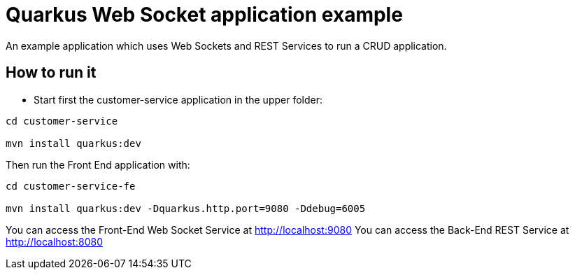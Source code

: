 = Quarkus Web Socket application example

An example application which uses Web Sockets and REST Services to run a CRUD application.

== How to run it

* Start first the customer-service application in the upper folder:
[source,shell]
----
cd customer-service

mvn install quarkus:dev  
----

Then run the Front End application with:

[source,shell]
----
cd customer-service-fe

mvn install quarkus:dev -Dquarkus.http.port=9080 -Ddebug=6005
----

You can access the Front-End Web Socket Service at http://localhost:9080
You can access the Back-End REST Service at http://localhost:8080

